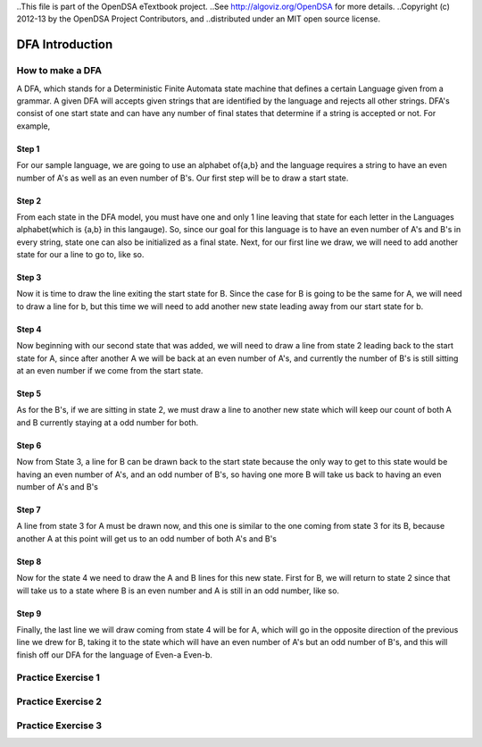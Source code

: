 ..This file is part of the OpenDSA eTextbook project. 
..See http://algoviz.org/OpenDSA for more details.
..Copyright (c) 2012-13 by the OpenDSA Project Contributors, and
..distributed under an MIT open source license.

.. avmetadata::
	:author: Nathan Benson, Taylor Steinhofer
 
============================================================
DFA Introduction
============================================================
.. odsascript:: AV/Development/dfa.js

How to make a DFA
-----------------------

A DFA, which stands for a Deterministic Finite Automata state machine 
that defines a certain Language given from a grammar. A given DFA will 
accepts given strings that are identified by the language and rejects all
other strings. DFA's consist of one start state and can have any number of final
states that determine if a string is accepted or not. For example,

.. inlineav:: DFABensonStage1 dgm
	:align: justify


.. odsascript:: AV/Development/DFABensonStage1.js


Step 1
~~~~~~~~~~~~

For our sample language, we are going to use an alphabet of{a,b} and the language requires a string to have an even number of A's as well as an even number of B's. Our first step will be 
to draw a start state.

.. inlineav:: DFABensonStage2 dgm
	:output: show


.. odsascript:: AV/Development/DFABensonStage2.js

Step 2
~~~~~~~~~~~~

From each state in the DFA model, you must have one and only 1 line leaving that state for each letter in the Languages alphabet(which is {a,b} in this langauge). So, since our goal for this language is to have an even number of A's and B's in every string, state one can also be initialized as a final state. Next, for our first line we draw, we will need to add another state for our a line to go to, like so.

.. inlineav:: DFABensonStage3 dgm
	:output: show


.. odsascript:: AV/Development/DFABensonStage3.js

Step 3
~~~~~~~~~~~

Now it is time to draw the line exiting the start state for B. Since the case for B is going to be the same for A, we will need to draw a line for b, but this time we will need to add another new state leading away from our start state for b. 


.. inlineav:: DFABensonStage4 dgm
	:output: show


.. odsascript:: AV/Development/DFABensonStage4.js

Step 4
~~~~~~~~~~~

Now beginning with our second state that was added, we will need to draw a line from state 2 leading back to the start state for A, since after another A we will be back at an even number of A's, and currently the number of B's is still sitting at an even number if we come from the start state. 

.. inlineav:: DFABensonStage5 dgm
	:output: show


.. odsascript:: AV/Development/DFABensonStage5.js

Step 5
~~~~~~~~~~~

As for the B's, if we are sitting in state 2, we must draw a line to another new state which will keep our count of both A and B currently staying at a odd number for both. 

.. inlineav:: DFABensonStage6 dgm
    :output: show


.. odsascript:: AV/Development/DFABensonStage6.js

Step 6
~~~~~~~~~~~

Now from State 3, a line for B can be drawn back to the start state because the only way to get to this state would be having an even number of A's, and an odd number of B's, so having one more B will take us back to having an even number of A's and B's


.. inlineav:: DFABensonStage7 dgm
    :output: show


.. odsascript:: AV/Development/DFABensonStage7.js

Step 7
~~~~~~~~~~~

A line from state 3 for A must be drawn now, and this one is similar to the one coming from state 3 for its B, because another A at this point will get us to an odd number of both A's and B's


.. inlineav:: DFABensonStage8 dgm
    :output: show


.. odsascript:: AV/Development/DFABensonStage8.js

Step 8
~~~~~~~~~~~

Now for the state 4 we need to draw the A and B lines for this new state. First for B, we will return to state 2 since that will take us to a state where B is an even number and A is still in an odd number, like so. 


.. inlineav:: DFABensonStage9 dgm
    :output: show


.. odsascript:: AV/Development/DFABensonStage9.js
Step 9
~~~~~~~~~~~
Finally, the last line we will draw coming from state 4 will be for A, which will go in the opposite direction of the previous line we drew for B, taking it to the state which will have an even number of A's but an odd number of B's, and this will finish off our DFA for the language of Even-a Even-b.



.. inlineav:: DFABensonStage10 dgm
    :output: show


.. odsascript:: AV/Development/DFABensonStage10.js



Practice Exercise 1
-------------------

.. avembed:: Exercises/Development/PreProblem1.html ka


Practice Exercise 2
-------------------

.. avembed:: Exercises/Development/PreProblem2.html ka


Practice Exercise 3
-------------------

.. avembed:: Exercises/Development/PreProblem3.html ka
